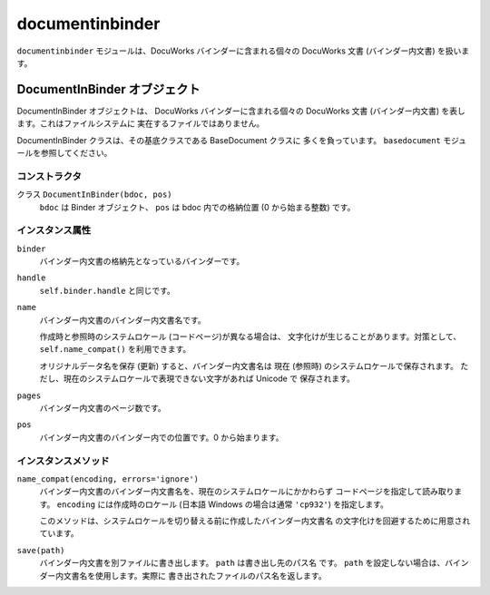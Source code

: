 ================
documentinbinder
================

``documentinbinder`` モジュールは、DocuWorks バインダーに含まれる個々の
DocuWorks 文書 (バインダー内文書) を扱います。

DocumentInBinder オブジェクト
=============================

DocumentInBinder オブジェクトは、 DocuWorks バインダーに含まれる個々の
DocuWorks 文書 (バインダー内文書) を表します。これはファイルシステムに
実在するファイルではありません。

DocumentInBinder クラスは、その基底クラスである BaseDocument クラスに
多くを負っています。 ``basedocument`` モジュールを参照してください。

コンストラクタ
--------------

クラス ``DocumentInBinder(bdoc, pos)``
    ``bdoc`` は Binder オブジェクト、 ``pos`` は bdoc 内での格納位置
    (0 から始まる整数) です。

インスタンス属性
----------------

``binder``
    バインダー内文書の格納先となっているバインダーです。

``handle``
    ``self.binder.handle`` と同じです。

``name``
    バインダー内文書のバインダー内文書名です。

    作成時と参照時のシステムロケール (コードページ)が異なる場合は、
    文字化けが生じることがあります。対策として、 ``self.name_compat()``
    を利用できます。

    オリジナルデータ名を保存 (更新) すると、バインダー内文書名は
    現在 (参照時) のシステムロケールで保存されます。
    ただし、現在のシステムロケールで表現できない文字があれば Unicode で
    保存されます。

``pages``
    バインダー内文書のページ数です。

``pos``
    バインダー内文書のバインダー内での位置です。0 から始まります。

インスタンスメソッド
--------------------

``name_compat(encoding, errors='ignore')``
    バインダー内文書のバインダー内文書名を、現在のシステムロケールにかかわらず
    コードページを指定して読み取ります。 ``encoding`` には作成時のロケール
    (日本語 Windows の場合は通常 ``'cp932'``) を指定します。

    このメソッドは、システムロケールを切り替える前に作成したバインダー内文書名
    の文字化けを回避するために用意されています。

``save(path)``
    バインダー内文書を別ファイルに書き出します。 ``path`` は書き出し先のパス名
    です。 ``path`` を設定しない場合は、バインダー内文書名を使用します。実際に
    書き出されたファイルのパス名を返します。
